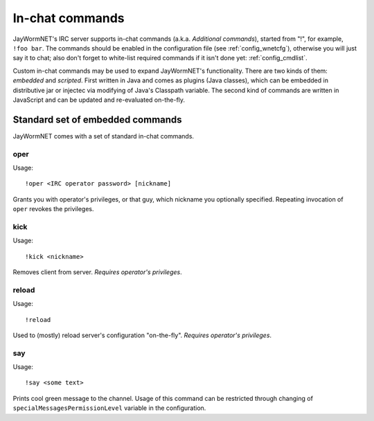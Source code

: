 .. _commands:

================
In-chat commands
================

JayWormNET's IRC server supports in-chat commands (a.k.a. `Additional commands`), started from "!", for example, ``!foo bar``.
The commands should be enabled in the configuration file (see :ref:`config_wnetcfg`), otherwise you will just say it to chat;
also don't forget to white-list required commands if it isn't done yet: :ref:`config_cmdlist`.

Custom in-chat commands may be used to expand JayWormNET's functionality. There are two kinds of them: `embedded` and `scripted`.
First written in Java and comes as plugins (Java classes), which can be embedded in distributive jar or injectec via modifying
of Java's Classpath variable. The second kind of commands are written in JavaScript and can be updated and re-evaluated on-the-fly.

Standard set of embedded commands
=================================

JayWormNET comes with a set of standard in-chat commands.

oper
----

.. highlight:: none

Usage::

	!oper <IRC operator password> [nickname]

Grants you with operator's privileges, or that guy, which nickname you optionally specified. Repeating invocation of ``oper``
revokes the privileges.

kick
----

Usage::

	!kick <nickname>

Removes client from server. `Requires operator's privileges`.

reload
------

Usage::

	!reload

Used to (mostly) reload server's configuration "on-the-fly". `Requires operator's privileges`.

say
---

Usage::

	!say <some text>

Prints cool green message to the channel. Usage of this command can be restricted through changing of
``specialMessagesPermissionLevel`` variable in the configuration.
